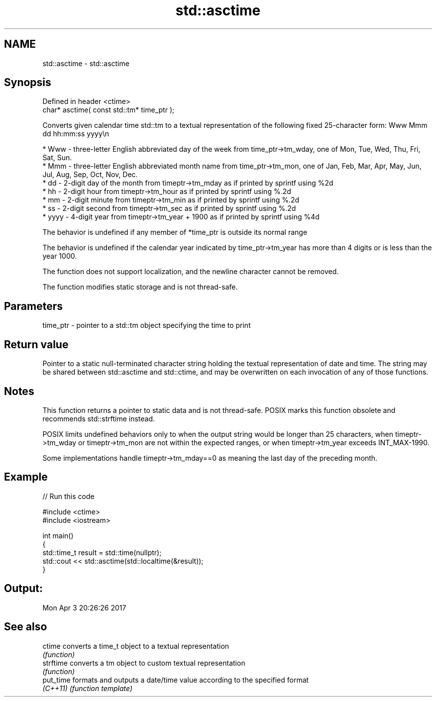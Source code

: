 .TH std::asctime 3 "2020.03.24" "http://cppreference.com" "C++ Standard Libary"
.SH NAME
std::asctime \- std::asctime

.SH Synopsis
   Defined in header <ctime>
   char* asctime( const std::tm* time_ptr );

   Converts given calendar time std::tm to a textual representation of the following fixed 25-character form: Www Mmm dd hh:mm:ss yyyy\\n

     * Www - three-letter English abbreviated day of the week from time_ptr->tm_wday, one of Mon, Tue, Wed, Thu, Fri, Sat, Sun.
     * Mmm - three-letter English abbreviated month name from time_ptr->tm_mon, one of Jan, Feb, Mar, Apr, May, Jun, Jul, Aug, Sep, Oct, Nov, Dec.
     * dd - 2-digit day of the month from timeptr->tm_mday as if printed by sprintf using %2d
     * hh - 2-digit hour from timeptr->tm_hour as if printed by sprintf using %.2d
     * mm - 2-digit minute from timeptr->tm_min as if printed by sprintf using %.2d
     * ss - 2-digit second from timeptr->tm_sec as if printed by sprintf using %.2d
     * yyyy - 4-digit year from timeptr->tm_year + 1900 as if printed by sprintf using %4d

   The behavior is undefined if any member of *time_ptr is outside its normal range

   The behavior is undefined if the calendar year indicated by time_ptr->tm_year has more than 4 digits or is less than the year 1000.

   The function does not support localization, and the newline character cannot be removed.

   The function modifies static storage and is not thread-safe.

.SH Parameters

   time_ptr - pointer to a std::tm object specifying the time to print

.SH Return value

   Pointer to a static null-terminated character string holding the textual representation of date and time. The string may be shared between std::asctime and std::ctime, and may be overwritten on each invocation of any of those functions.

.SH Notes

   This function returns a pointer to static data and is not thread-safe. POSIX marks this function obsolete and recommends std::strftime instead.

   POSIX limits undefined behaviors only to when the output string would be longer than 25 characters, when timeptr->tm_wday or timeptr->tm_mon are not within the expected ranges, or when timeptr->tm_year exceeds INT_MAX-1990.

   Some implementations handle timeptr->tm_mday==0 as meaning the last day of the preceding month.

.SH Example

   
// Run this code

 #include <ctime>
 #include <iostream>

 int main()
 {
     std::time_t result = std::time(nullptr);
     std::cout << std::asctime(std::localtime(&result));
 }

.SH Output:

 Mon Apr  3 20:26:26 2017

.SH See also

   ctime    converts a time_t object to a textual representation
            \fI(function)\fP
   strftime converts a tm object to custom textual representation
            \fI(function)\fP
   put_time formats and outputs a date/time value according to the specified format
   \fI(C++11)\fP  \fI(function template)\fP
